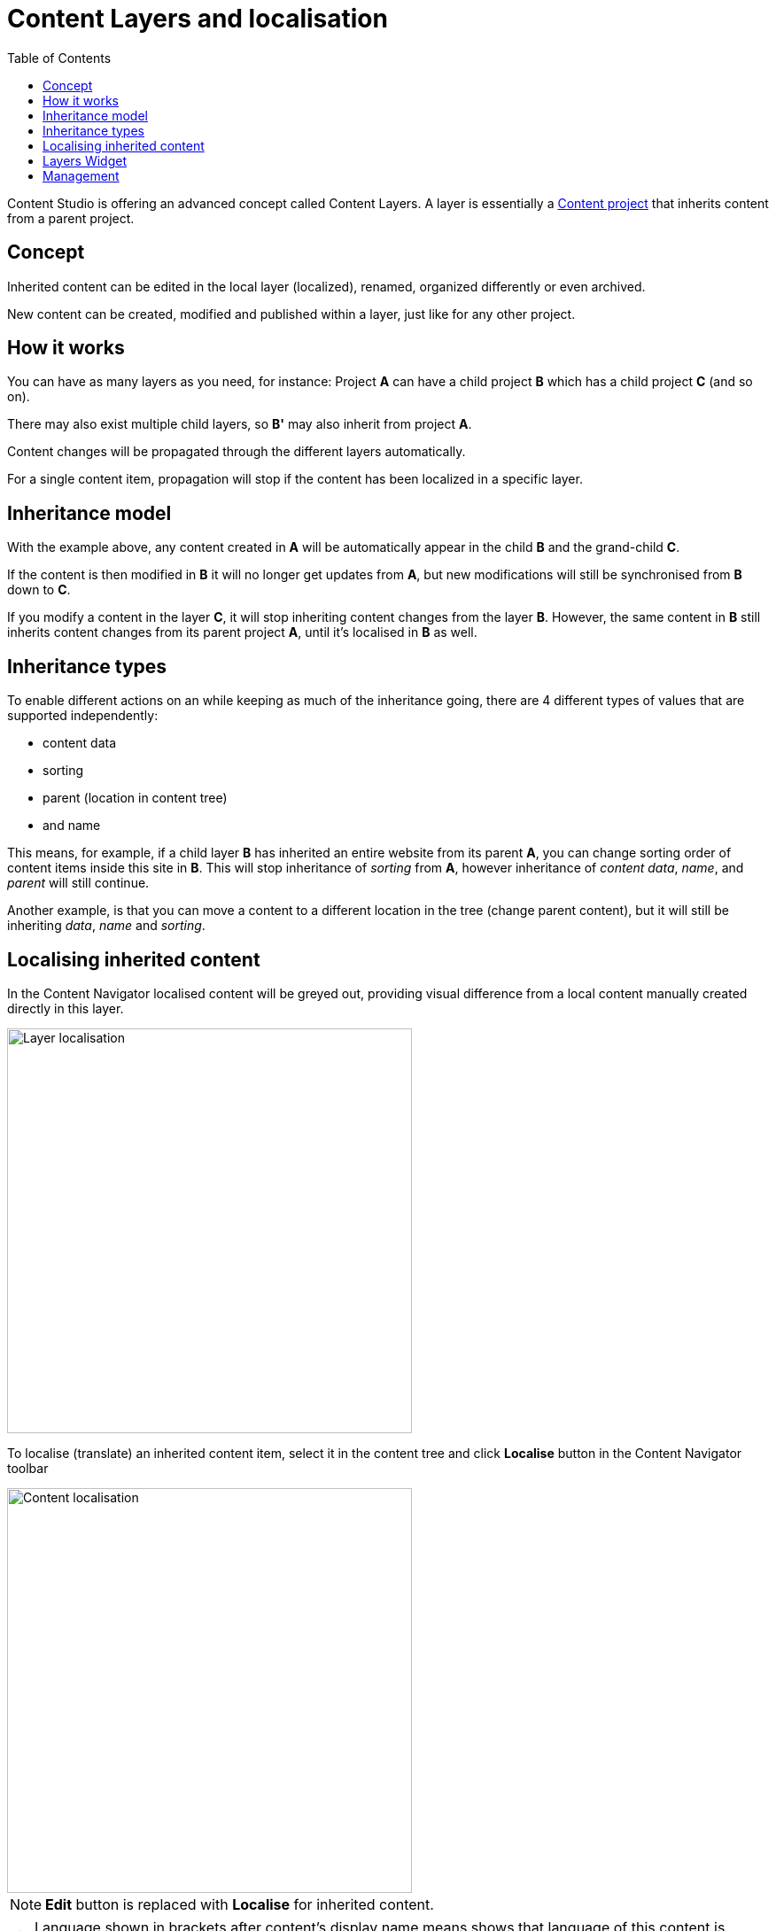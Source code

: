 = Content Layers and localisation
:toc: right
:imagesdir: layers/images

Content Studio is offering an advanced concept called Content Layers. A layer is essentially a <<projects#, Content project>> that inherits content from a parent project.


== Concept

Inherited content can be edited in the local layer (localized), renamed, organized differently or even archived.

New content can be created, modified and published within a layer, just like for any other project.

== How it works

You can have as many layers as you need, for instance: Project *A* can have a child project *B* which has a child
project *C* (and so on).

There may also exist multiple child layers, so *B'* may also inherit from project *A*.

Content changes will be propagated through the different layers automatically.

For a single content item, propagation will stop if the content has been localized in a specific layer.

== Inheritance model

With the example above, any content created in *A* will be automatically appear in the child *B* and the grand-child *C*.

If the content is then modified in *B* it will no longer get updates from *A*, but new modifications will still be synchronised from *B* down to *C*.

If you modify a content in the layer *C*, it will stop inheriting content changes from the layer *B*. However, the same content in *B* still
inherits content changes from its parent project *A*, until it's localised in *B* as well.


== Inheritance types
To enable different actions on an while keeping as much of the inheritance going, there are 4 different types of values that are supported independently:

* content data
* sorting
* parent (location in content tree)
* and name

This means, for example, if a child layer *B* has inherited an entire website from its parent *A*, you can change sorting order of content items inside this site in *B*. This will stop inheritance of _sorting_ from *A*, however inheritance of _content data_, _name_, and _parent_ will still continue.

Another example, is that you can move a content to a different location in the tree (change parent content), but it will still be inheriting _data_, _name_ and _sorting_.


== Localising inherited content

In the Content Navigator localised content will be greyed out, providing visual difference from a local content manually created directly in this layer.

image::layer-localisation.png[Layer localisation, 457]

To localise (translate) an inherited content item, select it in the content tree and click *Localise* button in the Content Navigator toolbar

image::layer-localisation-1.png[Content localisation, 457]

NOTE: *Edit* button is replaced with *Localise* for inherited content.

TIP: Language shown in brackets after content's display name means shows that language of this content is different from language of the current layer.

The *Localize* button will open the Content Wizard for the selected content item and set language of the current layer for the item. You
can now translate the content to language of the layer or make any other changes. When you save the changes, the content item will no longer be considered inherited and changes made for this item in the parent project/layer will no longer be synchronised down to this layer.

In the example below, "_Search_" page from the parent project with English language was localised in the Norwegian layer and translated to "_Søk_".

image::layer-localisation-2.png[Content localisation, 457]

TIP: The purpose of the blue "cloud" icon over the content item icon is to distinguish localised inherited content from local content created
directly in this layer (like "_Local page_" in the example above).

As mentioned above, it's possible to rearrange inherited content without localising it. The same goes for sorting. In the example below
the "_Search_" page was moved under "_Posts_" folder but is still inheriting content changes from the parent project.

image::layer-localisation-3.png[Content localisation, 457]

You can reset changes made for an inherited item and restore inheritance from the parent level by clicking *Reset* button in the Content Wizard.

image::layer-content-reset.png[Reset localisation, 617]

IMPORTANT: All changes made to the content item in the current layer will be lost.


== Layers Widget

NOTE: The Layers widget is bundled with <<../#content_studio,Content Studio+>> application available only for users with Enonic license.

The Layers widget enables user to see status of a specific content item in all existing layers in the system.

Box of the current layer is highlighted with blue border, and you can see how many layers there are above (_Ascendants_)
and below (_Descendants_) the current one. Each box has an action button (*Localise* or *Edit* for the current layer and *Open* for other layers)
which can be displayed if you expand the box with a left-click.

image::layer-widget-1.png[Layers Widget, 240]

image::layer-widget-3.png[Layers Widget, 240]

Boxes of parent layers where the content item is not localised are hidden by default and can be displayed by clicking on the Ascendants link.

image::layer-widget-2.png[Layers Widget, 240]

TIP: You can localise content in the current layer directly from the widget.

*Show all* button at the bottom of the widget displays the total number of layers where this item exists. This number can be different from tbe number
of boxes displayed in the widget, since the widget only displays the branch of the current layer. To see status of the content item in the entire tree of layers
click the button to open the modal dialog.

image::layer-modal-dialog.png[Layers Widget, 375]

Just like with the Layers widget, you can expand layer boxes in this dialog to either localise or edit the content in the current layer,
or open it in other layers (given your user has sufficient permissions to access the layer).

TIP: Read about the high-level concept of Content Layers https://developer.enonic.com/docs/xp/stable/cms/layers[here].


== Management

Layers are created and managed just like any other project. The only notable difference is that you select a parent project to inherit content from.

More details are available in the <<settings#, settings chapter>>
